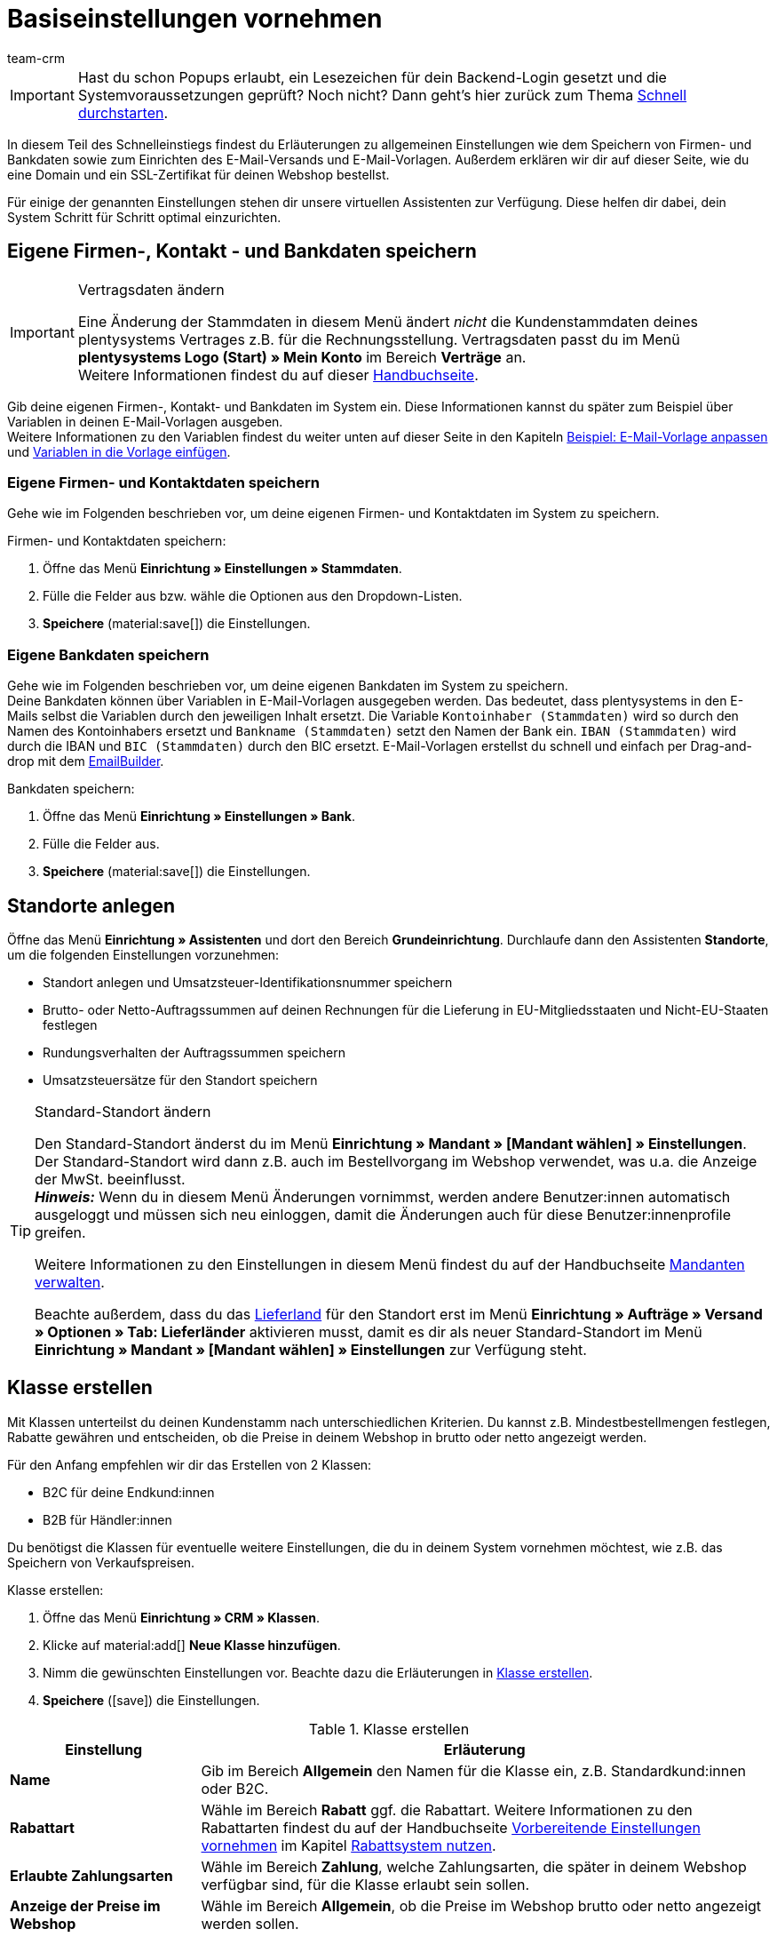 = Basiseinstellungen vornehmen
:description: Erfahre in diesem Teil des Schnelleinstiegs, welche Basiseinstellungen du vornehmen musst.
:id: U4A9SAW
:author: team-crm

IMPORTANT: Hast du schon Popups erlaubt, ein Lesezeichen für dein Backend-Login gesetzt und die Systemvoraussetzungen geprüft? Noch nicht? Dann geht's hier zurück zum Thema xref:willkommen:schnelleinstieg.adoc#[Schnell durchstarten].

In diesem Teil des Schnelleinstiegs findest du Erläuterungen zu allgemeinen Einstellungen wie dem Speichern von Firmen- und Bankdaten sowie zum Einrichten des E-Mail-Versands und E-Mail-Vorlagen. Außerdem erklären wir dir auf dieser Seite, wie du eine Domain und ein SSL-Zertifikat für deinen Webshop bestellst.

Für einige der genannten Einstellungen stehen dir unsere virtuellen Assistenten zur Verfügung. Diese helfen dir dabei, dein System Schritt für Schritt optimal einzurichten.

// TODO: für Dennis :) 
// Kapitel "Benutzer:innenkonto anpassen" hier einfügen

[#100]
== Eigene Firmen-, Kontakt - und Bankdaten speichern

[IMPORTANT]
.Vertragsdaten ändern
====
Eine Änderung der Stammdaten in diesem Menü ändert _nicht_ die Kundenstammdaten deines plentysystems Vertrages z.B. für die Rechnungsstellung. Vertragsdaten passt du im Menü *plentysystems Logo (Start) » Mein Konto* im Bereich *Verträge* an. +
Weitere Informationen findest du auf dieser xref:business-entscheidungen:dein-vertrag.adoc#[Handbuchseite].
====

Gib deine eigenen Firmen-, Kontakt- und Bankdaten im System ein. Diese Informationen kannst du später zum Beispiel über Variablen in deinen E-Mail-Vorlagen ausgeben. +
Weitere Informationen zu den Variablen findest du weiter unten auf dieser Seite in den Kapiteln xref:willkommen:schnelleinstieg-basiseinstellungen.adoc#600[Beispiel: E-Mail-Vorlage anpassen] und xref:willkommen:schnelleinstieg-basiseinstellungen.adoc#700[Variablen in die Vorlage einfügen].

=== Eigene Firmen- und Kontaktdaten speichern

Gehe wie im Folgenden beschrieben vor, um deine eigenen Firmen- und Kontaktdaten im System zu speichern.

[.instruction]
Firmen- und Kontaktdaten speichern:

. Öffne das Menü *Einrichtung » Einstellungen » Stammdaten*.
. Fülle die Felder aus bzw. wähle die Optionen aus den Dropdown-Listen.
. *Speichere* (material:save[]) die Einstellungen.

=== Eigene Bankdaten speichern

Gehe wie im Folgenden beschrieben vor, um deine eigenen Bankdaten im System zu speichern. +
Deine Bankdaten können über Variablen in E-Mail-Vorlagen ausgegeben werden. Das bedeutet, dass plentysystems in den E-Mails selbst die Variablen durch den jeweiligen Inhalt ersetzt. Die Variable `Kontoinhaber (Stammdaten)` wird so durch den Namen des Kontoinhabers ersetzt und `Bankname (Stammdaten)` setzt den Namen der Bank ein. `IBAN (Stammdaten)` wird durch die IBAN und `BIC (Stammdaten)` durch den BIC ersetzt. E-Mail-Vorlagen erstellst du schnell und einfach per Drag-and-drop mit dem xref:crm:emailbuilder.adoc#[EmailBuilder]. 

[.instruction]
Bankdaten speichern:

. Öffne das Menü *Einrichtung » Einstellungen » Bank*.
. Fülle die Felder aus.
. *Speichere* (material:save[]) die Einstellungen.

[#150]
== Standorte anlegen

Öffne das Menü *Einrichtung » Assistenten* und dort den Bereich *Grundeinrichtung*. Durchlaufe dann den Assistenten *Standorte*, um die folgenden Einstellungen vorzunehmen:

* Standort anlegen und Umsatzsteuer-Identifikationsnummer speichern
* Brutto- oder Netto-Auftragssummen auf deinen Rechnungen für die Lieferung in EU-Mitgliedsstaaten und Nicht-EU-Staaten festlegen
* Rundungsverhalten der Auftragssummen speichern
* Umsatzsteuersätze für den Standort speichern

[TIP]
.Standard-Standort ändern
====
Den Standard-Standort änderst du im Menü *Einrichtung » Mandant » [Mandant wählen] » Einstellungen*. Der Standard-Standort wird dann z.B. auch im Bestellvorgang im Webshop verwendet, was u.a. die Anzeige der MwSt. beeinflusst. +
*_Hinweis:_* Wenn du in diesem Menü Änderungen vornimmst, werden andere Benutzer:innen automatisch ausgeloggt und müssen sich neu einloggen, damit die Änderungen auch für diese Benutzer:innenprofile greifen.

Weitere Informationen zu den Einstellungen in diesem Menü findest du auf der Handbuchseite xref:webshop:mandanten-verwalten.adoc#20[Mandanten verwalten].

Beachte außerdem, dass du das xref:fulfillment:versand-vorbereiten.adoc#200[Lieferland] für den Standort erst im Menü *Einrichtung » Aufträge » Versand » Optionen » Tab: Lieferländer* aktivieren musst, damit es dir als neuer Standard-Standort im Menü *Einrichtung » Mandant » [Mandant wählen] » Einstellungen* zur Verfügung steht.
====

[#250]
== Klasse erstellen

Mit Klassen unterteilst du deinen Kundenstamm nach unterschiedlichen Kriterien. Du kannst z.B. Mindestbestellmengen festlegen, Rabatte gewähren und entscheiden, ob die Preise in deinem Webshop in brutto oder netto angezeigt werden.

Für den Anfang empfehlen wir dir das Erstellen von 2 Klassen:

* B2C für deine Endkund:innen
* B2B für Händler:innen

Du benötigst die Klassen für eventuelle weitere Einstellungen, die du in deinem System vornehmen möchtest, wie z.B. das Speichern von Verkaufspreisen.

[.instruction]
Klasse erstellen:

. Öffne das Menü *Einrichtung » CRM » Klassen*.
. Klicke auf material:add[] *Neue Klasse hinzufügen*.
. Nimm die gewünschten Einstellungen vor. Beachte dazu die Erläuterungen in <<#table-quick-start-create-customer-class>>.
. *Speichere* (icon:save[role="green"]) die Einstellungen.

[[table-quick-start-create-customer-class]]
.Klasse erstellen
[cols="1,3"]
|====
|Einstellung |Erläuterung

| *Name*
|Gib im Bereich *Allgemein* den Namen für die Klasse ein, z.B. Standardkund:innen oder B2C.

| *Rabattart*
|Wähle im Bereich *Rabatt* ggf. die Rabattart. Weitere Informationen zu den Rabattarten findest du auf der Handbuchseite xref:crm:vorbereitende-einstellungen.adoc#[Vorbereitende Einstellungen vornehmen] im Kapitel xref:crm:vorbereitende-einstellungen.adoc#rabattsystem-nutzen[Rabattsystem nutzen].

| *Erlaubte Zahlungsarten*
|Wähle im Bereich *Zahlung*, welche Zahlungsarten, die später in deinem Webshop verfügbar sind, für die Klasse erlaubt sein sollen.

| *Anzeige der Preise im Webshop*
|Wähle im Bereich *Allgemein*, ob die Preise im Webshop brutto oder netto angezeigt werden sollen.

|====

Weitere Informationen und Einstellungsmöglichkeiten in den Klassen findest du auf der Handbuchseite xref:crm:vorbereitende-einstellungen.adoc#kundenklasse-erstellen[Vorbereitende Einstellungen vornehmen].

[#300]
== E-Mail-Versand einrichten

Öffne das Menü *Einrichtung » Mandant » Global » E-Mail-Konten*. Durchlaufe dann den Assistenten *E-Mail-Konten*, um die folgenden Einstellungen vorzunehmen:

* Zugangsdaten deines E-Mail-Kontos speichern, damit plentysystems über dein E-Mail-Konto E-Mails für dich versenden kann. Beachte, dass es möglich sein kann, dass du dir eine Freigabe bei deinem E-Mail-Provider einholen musst, damit plentysystems die E-Mails versenden darf.
* Live-Modus aktivieren
* Signatur für deine ausgehenden E-Mails speichern
* Infodienst aktivieren, um eine Blindkopie aller ausgehenden E-Mails zu erhalten
* E-Mail-Vorlagen mit bestimmten Ereignissen verknüpfen, damit diese Vorlagen bei Eintritt des Ereignisses an deine Kund:innen versendet werden.

[TIP]
.Testmodus sendet E-Mails nur an deine E-Mail-Adresse
====
Es gibt einen Testmodus, der standardmäßig aktiviert ist. Im Testmodus werden alle E-Mails nur an die von dir eingegebene E-Mail-Adresse gesendet. So kannst du alle Einstellungen und Inhalte testen, bevor du live mit dem E-Mail-Versand arbeitest.
====

[#500]
== E-Mail-Vorlagen einrichten

plentysystems erzeugt alle E-Mails auf Basis von Vorlagen. <<#table-email-templates>> listet die E-Mail-Vorlagen auf, deren Einrichtung wir dir für den Anfang empfehlen. E-Mail-Vorlagen werden im Menü *CRM » EmailBuilder* erstellt.

Du kannst alle E-Mail-Vorlagen an deine Erfordernisse anpassen. Weiter unten auf dieser Seite im Kapitel xref:willkommen:schnelleinstieg-basiseinstellungen.adoc#600[Beispiel: E-Mail-Vorlage anpassen] findest du ein Beispiel, wie du die E-Mail-Vorlage *Shop: Eingangsbestätigung Bestellung* anpasst.

[[table-email-templates]]
.Bereits vorkonfigurierte E-Mail-Vorlagen
[cols="1,3"]
|====
|E-Mail-Vorlage |Erläuterung

| *Auftrag: Rechnung PDF-Anhang*
|Sendet die Rechnung als Dateianhang an deine Kund:innen. +
*_Wichtig:_* Eine Rechnungsvorlage für den Standort *Deutschland* ist bereits vorkonfiguriert. Du kannst die Vorlage nach Bedarf im Menü *Einrichtung » Mandant » [Mandant wählen] » Standorte » [Standort wählen] » Dokumente » Rechnung* anpassen. Wenn eine Rechnung für den Auftrag existiert und du eine Ereignisaktion eingerichtet hast, wird die Rechnung automatisch an deine Kund:innen versendet, weil in der Vorlage *Auftrag: Rechnung PDF-Anhang* der PDF-Anhang *Rechnung* bereits standardmäßig gewählt ist. +
 Weitere Informationen dazu findest du auf der Schnelleinstiegsseite xref:willkommen:schnelleinstieg-automatisierung.adoc#[Vorgänge automatisieren].

| *Auftrag: Versandbestätigung*
|Wird bei Versand der Ware verschickt. +
*_Tipp:_* Erstelle eine xref:willkommen:schnelleinstieg-automatisierung.adoc#20[Ereignisaktion] mit dem Ereignis *Paketnummer* und füge Filter und Aktionen hinzu, damit die am Auftrag gespeicherte Paketnummer über die Variable `Tracking-URL` ausgegeben wird. Weitere Informationen findest du auf der Schnelleinstiegsseite xref:willkommen:schnelleinstieg-automatisierung.adoc#[Vorgänge automatisieren].

| *Shop: Eingangsbestätigung Bestellung*
|Benachrichtigung an deine Kund:innen, dass die Bestellung eingegangen ist. +
*_Wichtig:_* In dieser E-Mail-Vorlage solltest du aus rechtlichen Gründen eine Widerrufsbelehrung sowie die AGB einfügen. Von großer Bedeutung in dieser E-Mail-Vorlage sind alle Formulierungen, die das vertragliche Verhältnis mit den Kund:innen betreffen. Deine Texte solltest du daher von einem kundigen Anwaltsbüro prüfen lassen. +
Die Texte für die Widerrufsbelehrung und die AGB speicherst du im Menü *Einrichtung » Mandant » [Mandant wählen] » Webshop » Rechtliches*. Über die Variablen `Widerrufsrecht im HTML-Format` und `Allgemeine Geschäftsbedingungen im HTML-Format` werden das Widerrufsrecht und die AGB dann automatisch in der E-Mail ausgegeben.
|====

[TIP]
====
Es gibt viele weitere xref:crm:emailbuilder.adoc#standardvorlagen-verwenden[Standardvorlagen], die bereits in deinem System vorhanden sind. Diese E-Mail-Vorlagen musst du ggf. anpassen und mit einem Ereignis im Menü *Einrichtung » Assistenten » Grundeinrichtung* im Assistenten *E-Mail-Konten* im Schritt *Automatischer Versand* verknüpfen oder eine Ereignisaktion einrichten. Weitere Informationen findest du auf der Schnelleinstiegsseite xref:willkommen:schnelleinstieg-automatisierung.adoc#[Vorgänge automatisieren].
====

[#550]
=== Rechtliche Angaben speichern

Es ist wichtig, dass du vorab die rechtlichen Angaben für deinen Webshop speicherst. Dazu zählen die AGB, das Widerrufsrecht, die Datenschutzerklärung, das Impressum sowie das Widerrufsformular. In der E-Mail-Vorlage selbst fügst du Variablen ein, die den Text in der E-Mail-Vorlage dann ersetzen.

Wir empfehlen, die Texte im Vorfeld von einem kundigen Anwaltsbüro prüfen zu lassen, bevor du diese verwendest.

[.instruction]
Rechtliche Angaben speichern:

. Öffne das Menü *Einrichtung » Mandant » [Mandant wählen] » Webshop » Rechtliches*.
. Klappe die Sprache *Deutsch* auf (icon:plus-square-o[]).
. Füge die Texte in den jeweiligen Tabs *AGB*, *Widerrufsrecht*, *Datenschutzerklärung*, *Impressum* und *Widerrufsformular* im Tab *HTML* ein. +
*_Tipp:_* Lasse die Texte zu den rechtlichen Angaben von einem kundigen Anwaltsbüro prüfen.
. *Speichere* (icon:save[role="green"]) die Einstellungen.

[#600]
=== Beispiel: E-Mail-Vorlage anpassen

Anhand des Beispiels der E-Mail-Vorlage *Shop: Eingangsbestätigung Bestellung* beschreiben wir im Folgenden, wie du eine E-Mail-Vorlage im EmailBuilder anpasst.

[.instruction]
E-Mail-Vorlage anpassen:

. Öffne das Menü *CRM » EmailBuilder*.
. Klappe den Ordner auf (material:chevron_right[]), der die Vorlage enthält, die du bearbeiten möchtest.
. Klicke auf die Vorlage.
. Klicke auf material:edit[] (*Bearbeiten*).
. Ändere ggf. den Text.
. Füge z.B. die Variablen `Widerrufsrecht im HTML-Format` und `Allgemeine Geschäftsbedingungen im HTML-Format` ein, damit in der versendeten E-Mail-Vorlage die Texte für die AGB und das Widerrufsrecht ausgegeben werden. +
*_Hinweis 1:_* Die Texte hast du vorab im System gespeichert wie in Kapitel xref:willkommen:schnelleinstieg-basiseinstellungen.adoc#550[Rechtliche Angaben speichern] beschrieben. +
*_Hinweis 2:_* Die verfügbaren Variablen kannst du links neben der geöffneten Vorlage suchen.
. Weitere Informationen zu den Variablen für rechtliche Angaben findest du in <<#table-emailbuilder-variables-legal>> am Ende dieses Kapitels.
. Ersetze die Musterkontaktdaten am Ende der Vorlage durch deine Kontaktdaten. +
*_Tipp:_* Du kannst dafür die Variable `Signatur im HTML-Format` verwenden.
. *Speichere* (material:save[]) die Einstellungen.

[[table-emailbuilder-variables-legal]]
.EmailBuilder-Variablen für die rechtlichen Angaben
[cols="1,3,3"]
|====
|Rechtliche Angabe |Variable |Wo speichere ich den Text?

| *AGB*
| `Allgemeine Geschäftsbedingungen im HTML-Format`
|im Menü *Einrichtung » Mandant » [Mandant wählen] » Webshop » Rechtliches » [Sprache aufklappen]* im Tab *AGB* im Tab *HTML*

| *Widerrufsrecht*
| `Widerrufsrecht im HTML-Format`
|im Menü *Einrichtung » Mandant » [Mandant wählen] » Webshop » Rechtliches » [Sprache aufklappen]* im Tab *Widerrufsrecht* im Tab *HTML*

| *Datenschutzerklärung*
| `Datenschutzerklärung im HTML-Format`
|im Menü *Einrichtung » Mandant » [Mandant wählen] » Webshop » Rechtliches » [Sprache aufklappen]* im Tab *Datenschutzerklärung* im Tab *HTML*

| *Impressum*
| `Impressum im HTML-Format`
|im Menü *Einrichtung » Mandant » [Mandant wählen] » Webshop » Rechtliches » [Sprache aufklappen]* im Tab *Impressum* im Tab *HTML* 

| *Widerrufsformular*
| `Widerrufsformular im HTML-Format`
| im Menü *Einrichtung » Mandant » [Mandant wählen] » Webshop » Rechtliches » [Sprache aufklappen]* im Tab *Widerrufsformular* im Tab *HTML*

|====

[#650]
=== Vorlage für die Eingangsbestätigung mit einer Ereignisaktion verknüpfen

Du hast die E-Mail-Vorlage *Shop: Eingangsbestätigung Bestellung* nach deinen Erfordernissen <<#600, angepasst>> und gespeichert? Sehr gut! Richte nun eine Ereignisaktion, damit die E-Mail-Vorlage *Shop: Eingangsbestätigung Bestellung* automatisch an deine Kund:innen versendet wird, wenn diese eine Bestellung in deinem Webshop aufgegeben haben.

[.instruction]
Vorlage für die Eingangsbestätigung mit einer Ereignisaktion verknüpfen:

. Öffne das Menü *Einrichtung » Aufträge » Ereignisse*.
. Klicke auf *Ereignisaktion hinzufügen*. +
→ Das Fenster *Neue Ereignisaktion erstellen* wird geöffnet.
. Gib einen Namen ein, z.B. `Neuer Auftrag Webshop`.
. Wähle das *Ereignis* gemäß <<#table-event-procedure-new-order-online-shop>>.
. *Speichere* (icon:save[role="green"]) die Einstellungen.
. Nimm die Einstellungen gemäß <<#table-event-procedure-new-order-online-shop>> vor.
. Setze ein Häkchen bei *Aktiv*.
. *Speichere* (icon:save[role="green"]) die Einstellungen.

[[table-event-procedure-new-order-online-shop]]
.Ereignisaktion zum automatischen Versenden einer Eingangsbestätigung bei Bestellung in deinem Webshop
[cols="1,3,3"]
|====
|Einstellung |Option |Auswahl

| *Ereignis*
| *Auftragsanlage: Neuer Auftrag*
| 

| *Filter*
| *Auftrag > Herkunft*
| *Mandant (Shop)*

| *Aktion*
| *Kunde > E-Mail versenden*
| Angepasste Vorlage **Shop: Eingangsbestätigung Bestellung** hinzufügen und als Empfänger *Kunde* wählen

|====

[#700]
=== Variablen in die Vorlage einfügen

In E-Mail-Vorlagen kannst du beliebig viele Variablen einfügen. In den E-Mails selbst ersetzt plentysystems die Variablen und durch den jeweiligen Inhalt. Die Variable `Vollständiger Name` wird so z.B. durch den Vornamen und Nachnamen der Kund:in ersetzt und die Variable `Auftrags-ID` setzt die ID des Auftrags ein.

[.instruction]
Variablen in die Vorlage einfügen:

. Öffne das Menü *CRM » EmailBuilder*.
. Öffne die E-Mail-Vorlage, in die du Variablen einfügen möchtest.
. Klicke auf material:edit[] (*Bearbeiten*). +
→ Der Editor mit der Vorlage wird geöffnet.
. Klicke erneut auf material:edit[] (*Bearbeiten*). +
→ Links neben der Vorlage siehst du den Bereich *Variablen*.
. Gib im Feld *Suche* den Namen der Variable ein oder klappe die verschiedenen Kategorien auf, um die Variablen zu suchen.
. Mit einem Klick auf die Variable fügst du die Variable an der gewünschten Stelle deiner Vorlage ein. 
. *Speichere* (material:save[]) die Einstellungen.

[TIP]
.Variable `URL zur Auftragsübersicht` einfügen
====
Alle E-Mails an deine Kund:innen sollten die Variable `URL zur Auftragsübersicht` enthalten. Diese Funktion gibt den Link zum Bereich *Mein Konto* deines Webshops aus. Mit einem Klick auf diesen Link können deine Kund:innen jederzeit ihre Daten aktualisieren, die Auftragshistorie einsehen, weitere Artikel zur Bestellung hinzufügen und den Status der Bestellung verfolgen.
====

[#800]
=== Dateien an E-Mail-Vorlagen anhängen

Du kannst 2 Arten von Dateien an deine E-Mail-Vorlagen anhängen:

* dynamische Anhänge 
* statische Anhänge

Den Unterschied dieser beiden Anhänge beschreiben wir im Folgenden.

Die möglichen Typen eines dynamischen Anhangs, z.B. Rechnung oder Lieferschein, sind xref:auftraege:auftragsdokumente.adoc#100[standortbezogene Dokumente] in deinem System. Diese Dokumente richtest du im Menü *Einrichtung » Mandant » [Mandant wählen] » Standorte » [Standort wählen] » Dokumente* ein.

Statische Anhänge können z.B. ein Artikelprospekt, eine Anleitung oder eine Fotodatei sein. Du lädst diese Dateien im Menü *CMS » Dokumente* hoch.

[#900]
==== Dynamischen Anhang erstellen und anhängen

Die Dokumente, die du als dynamischen Anhang versenden kannst, werden automatisch von deinem System erzeugt. Ein Beispiel für ein solches Dokument ist die Rechnung.

Das Einrichten erfolgt in 3 Schritten:

1. Dokumentenvorlage, z.B. eine Geschäftsbriefvorlage inklusive Logo, erstellen und auf deinem Rechner speichern
2. Dokumenteinstellungen anpassen (im Folgenden detaillierter beschrieben)
3. Dokument mit der E-Mail-Vorlage verknüpfen (im Folgenden detaillierter beschrieben)

[.instruction]
Dokumenteinstellung anpassen:

. Öffne das Menü *Einrichtung » Mandant » [Mandant wählen] » Standorte » [Standort wählen] » Dokumente*.
. Wähle das Dokument, das du bearbeiten möchtest, z.B. *Rechnung*. +
*_Hinweis:_* Das Dokument *Rechnung* ist bereits voreingestellt. Passe die Rechnungsvorlage ggf. an.
. Wechsele in das Tab *PDF-Vorlage*.
. Klicke auf *Vorlage hinzufügen* (icon:plus-square[role="green"]).
. Wähle ggf. eine *Zahlungsart*. +
*_Hinweis:_* Standardmäßig ist die Einstellung *Standard* gewählt.
. Klicke auf *Vorlage auswählen* (icon:upload[role="purple"]).
. Öffne die zuvor erstellte PDF-Dokumentvorlage.
. Klicke auf *Vorlage hochladen* (icon:save[role="green"]).
. Klicke auf *Vorschau* (icon:eye[role="blue"]), um eine Vorschau des Dokuments anzeigen zu lassen.
. Klicke auf *Löschen* (icon:minus-square[role="red"]), um das Dokument zu löschen.

[.instruction]
Dokument mit der E-Mail-Vorlage verknüpfen:

. Öffne das Menü *CRM » EmailBuilder*.
. Öffne die E-Mail-Vorlage.
. Wähle (material:check_box[role=skyBlue])auf der rechten Seite im Bereich *Einstellungen* aus der Dropdown-Liste *Dynamische Anhänge* die Datei, die du als Anhang versenden möchtest.
. *Speichere* (material:save[]) die Einstellungen. +
→ Das Dokument wird als Anhang mit versendet.

[#1000]
==== Statischen Anhang erstellen und anhängen

Alle Dokumente, die du über eine E-Mail-Vorlage als statischen Anhang versenden möchtest, müssen vorher im System hochgeladen werden. Ein Beispiel für ein solches Dokument sind die AGB, weil dieses Dokument häufig als Anhang der Eingangsbestätigung einer Bestellung versendet wird – vorausgesetzt du hast die AGB _nicht_ über die Variable `Allgemeine Geschäftsbedingungen im HTML-Format` direkt in der Vorlage eingefügt.

Das Einrichten erfolgt in 2 Schritten. Zunächst lädst du das Dokument im Menü *CMS » Dokumente* hoch. Dann verknüpfst du das Dokument mit einer E-Mail-Vorlage. Gehe dazu wie im Folgenden beschrieben vor.

[.instruction]
Dokument hochladen:

. Öffne das Menü *CMS » Dokumente*.
. Klicke im Tab *Upload* auf *Datei auswählen*.
. Wähle die Datei, die du hochladen möchtest, und klicke auf *Öffnen*.
. Wähle eine der Optionen unter *Berechtigung*. +
*_Hinweis:_* Mit der Berechtigung legst du fest, ob das Dokument nur für *Mitarbeiter*, nur für *Kunden* oder *öffentlich*, also für alle Besucher:innen des Webshops, verfügbar sein soll.
. Gib ggf. einen Namen für den Ordner ein.
. *Speichere* (icon:save[role="green"]) die Einstellungen.

[.instruction]
Dokument mit einer E-Mail-Vorlage verknüpfen:

. Öffne das Menü *CRM » EmailBuilder*.
. Öffne die E-Mail-Vorlage.
. Klicke ganz oben rechts auf material:translate[] *Sprachabhängige Einstellungen*.
. Wähle in der richtigen Sprache aus der Dropdown-Liste *Statische Anhänge* die Datei, die du als Anhang versenden möchtest.
. *Speichere* (material:save[]) die Einstellungen. +
→ Die Datei wird als Anhang mit versendet.

[#1100]
== Domain bestellen

Der Begriff "Domain" bezeichnet eine Internetadresse in Form eines Namens sowie einer Erweiterung, der Top-Level-Domain, z.B. *.de*. Du kannst den Namen frei wählen. Eine Domain ist einmalig und darf weltweit nicht doppelt vorkommen. Bei der Registrierung der Domain, zum Beispiel bei einem Hosting-Dienstleister, wird daher geprüft, ob deine gewünschte Domain noch nicht vergeben ist.

Weitere Informationen findest du auf der Handbuchseite xref:business-entscheidungen:domains.adoc#[Domains].

[#1200]
== SSL-Zertifikat bestellen

Ein SSL-Zertifikat dient dazu, deine Website zu verschlüsseln und gewährleistet eine sichere Verbindung zu deinem Webshop. Wenn du ein SSL-Zertifikat verwendest, ist deine Website über _https_ erreichbar.
Wichtig ist, dass die Domain, für die du das SSL-Zertifikat bestellen möchtest, eine aktivierte Hauptdomain ist.

Weitere Informationen findest du auf der Handbuchseite xref:business-entscheidungen:ssl-zertifikat_bestellen.adoc#[SSL-Zertifikate].

[#1300]
== Checkliste

Arbeite die Checkliste durch, um deine Einstellungen zum Thema Basiseinstellungen zu prüfen.

[%interactive]

* [ ] Hast du den Assistenten *Basics* durchlaufen?
* [ ] Hast du den Assistenten *Standorte* durchlaufen?
* [ ] Hast du den Assistenten *E-Mail-Konten* durchlaufen?
* [ ] Hast du die Variable `Signatur im HTML-Format` am Ende deiner E-Mail-Vorlagen hinzugefügt?
* [ ] Hast du in allen E-Mail-Vorlagen die Musterdaten durch deinen eigenen Kontaktdaten ergänzt?
* [ ] Enthalten alle E-Mail-Vorlagen die Variable `URL zur Auftragsübersicht`?
* [ ] Hast du die Domain für deinen Webshop bestellt?
* [ ] Hast du ein SSL-Zertifikat gebucht?
* [ ] Hast du nach dem Testen den Testmodus deaktiviert, damit E-Mails ab sofort an deine Kund:innen und nicht mehr an dich selbst versendet werden?

[#1400]
== Mehr zum Thema Basiseinstellungen

* xref:crm:vorbereitende-einstellungen.adoc#kundenklasse-erstellen[Klassen erstellen]
* xref:crm:emailbuilder.adoc#e-mail-server-zugangsdaten[E-Mail-Server-Zugangsdaten speichern]
* xref:crm:emailbuilder.adoc#vorlage-erstellen[Vorlage erstellen]
* xref:webshop:ceres-einrichten.adoc#legal[Rechtliche Angaben speichern]
// * xref:willkommen:schnelleinstieg-automatisierung.adoc#10[Automatischer E-Mail-Versand]
// * xref:crm:newsletter-versenden.adoc#[Newsletter]
// * xref:crm:ticketsystem-nutzen.adoc#[Ticketsystem]
* xref:business-entscheidungen:domains.adoc#[Domains]
* xref:business-entscheidungen:ssl-zertifikat_bestellen.adoc#[SSL-Zertifikat]
* xref:business-entscheidungen:dein-vertrag.adoc#[Dein Vertrag mit plentysystems]

TIP: Weiter zum Thema xref:willkommen:schnelleinstieg-warenwirtschaft.adoc#[Lager und Lieferant:in einrichten]
